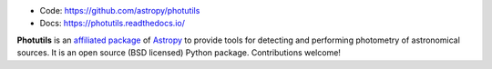 
* Code: https://github.com/astropy/photutils
* Docs: https://photutils.readthedocs.io/

**Photutils** is an `affiliated package
<http://www.astropy.org/affiliated/index.html>`_ of `Astropy
<http://www.astropy.org>`_ to provide tools for detecting and
performing photometry of astronomical sources.  It is an open source
(BSD licensed) Python package.  Contributions welcome!
